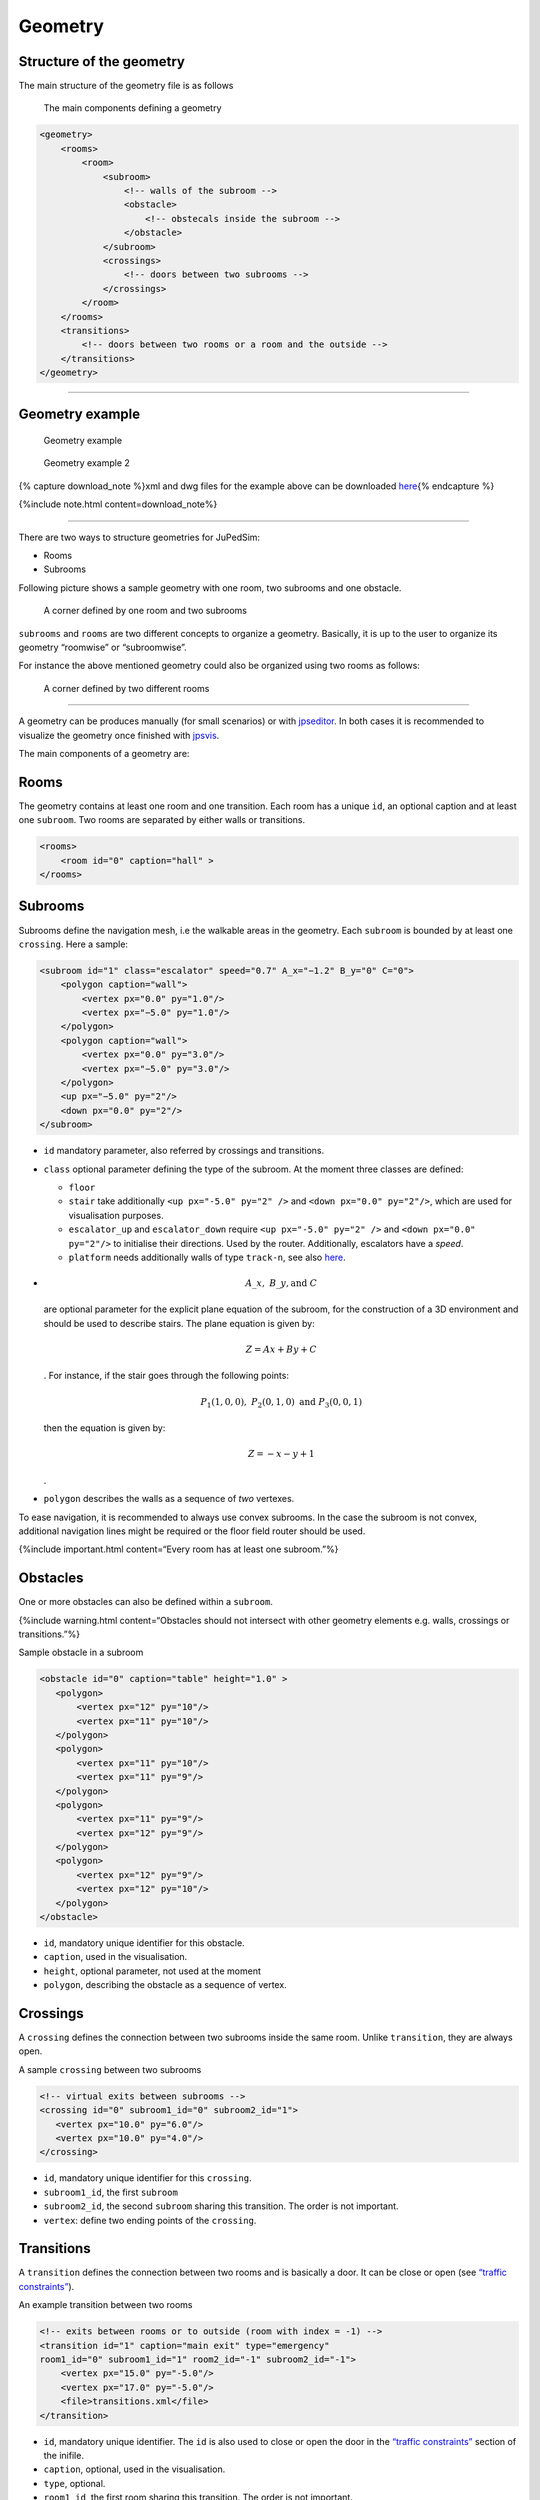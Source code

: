 ========
Geometry
========

Structure of the geometry
=========================

The main structure of the geometry file is as follows

.. figure:: %7B%7B%20site.baseurl%20%7D%7D/images/class-diagram.png
   :alt: The main components defining a geometry

   The main components defining a geometry

.. code:: xml

   <geometry>
       <rooms>
           <room>
               <subroom>
                   <!-- walls of the subroom -->
                   <obstacle>
                       <!-- obstecals inside the subroom -->
                   </obstacle>
               </subroom>
               <crossings>
                   <!-- doors between two subrooms -->
               </crossings>
           </room>
       </rooms>
       <transitions>
           <!-- doors between two rooms or a room and the outside -->
       </transitions>
   </geometry>

--------------

Geometry example
================

.. figure:: %7B%7B%20site.baseurl%20%7D%7D/images/geometry_example2.png
   :alt: Geometry example

   Geometry example

.. figure:: %7B%7B%20site.baseurl%20%7D%7D/images/geometry_example.png
   :alt: Geometry example 2

   Geometry example 2

{% capture download_note %}xml and dwg files for the example above can
be downloaded
`here <%7B%7B%20site.base%20%7D%7D/files/2_mixedusage.zip>`__\ {%
endcapture %}

{%include note.html content=download_note%}

--------------

There are two ways to structure geometries for JuPedSim:

-  Rooms
-  Subrooms

Following picture shows a sample geometry with one room, two subrooms
and one obstacle.

.. figure:: %7B%7B%20site.baseurl%20%7D%7D/images/Subrooms.png
   :alt: A corner defined by one room and two subrooms

   A corner defined by one room and two subrooms

``subrooms`` and ``rooms`` are two different concepts to organize a
geometry. Basically, it is up to the user to organize its geometry
“roomwise” or “subroomwise”.

For instance the above mentioned geometry could also be organized using
two rooms as follows:

.. figure:: %7B%7B%20site.baseurl%20%7D%7D/images/Rooms.png
   :alt: A corner defined by two different rooms

   A corner defined by two different rooms

--------------

A geometry can be produces manually (for small scenarios) or with
`jpseditor <jpseditor_introduction.html>`__. In both cases it is
recommended to visualize the geometry once finished with
`jpsvis <jpsvis_introduction.html>`__.

The main components of a geometry are:

Rooms
=====

The geometry contains at least one room and one transition. Each room
has a unique ``id``, an optional caption and at least one ``subroom``.
Two rooms are separated by either walls or transitions.

.. code:: xml

    <rooms>
        <room id="0" caption="hall" >
    </rooms>

Subrooms
========

Subrooms define the navigation mesh, i.e the walkable areas in the
geometry. Each ``subroom`` is bounded by at least one ``crossing``. Here
a sample:

.. code:: xml

    <subroom id="1" class="escalator" speed="0.7" A_x="−1.2" B_y="0" C="0">
        <polygon caption="wall">
            <vertex px="0.0" py="1.0"/>
            <vertex px="−5.0" py="1.0"/>
        </polygon>
        <polygon caption="wall">
            <vertex px="0.0" py="3.0"/>
            <vertex px="−5.0" py="3.0"/>
        </polygon>
        <up px="−5.0" py="2"/>
        <down px="0.0" py="2"/>
    </subroom>

-  ``id`` mandatory parameter, also referred by crossings and
   transitions.

-  ``class`` optional parameter defining the type of the subroom. At the
   moment three classes are defined:

   -  ``floor``
   -  ``stair`` take additionally ``<up px="-5.0" py="2" />`` and
      ``<down px="0.0" py="2"/>``, which are used for visualisation
      purposes.
   -  ``escalator_up`` and ``escalator_down`` require
      ``<up px="-5.0" py="2" />`` and ``<down px="0.0" py="2"/>`` to
      initialise their directions. Used by the router. Additionally,
      escalators have a *speed*.
   -  ``platform`` needs additionally walls of type ``track-n``, see
      also `here <jpscore_trains.html>`__.

-  

   .. math:: A\_x,\; B\_y,\text{and}\; C

   \ are optional parameter for the explicit plane equation of the
   subroom, for the construction of a 3D environment and should be used
   to describe stairs. The plane equation is given by:

   .. math:: Z = Ax +By + C

   . For instance, if the stair goes through the following points:

   .. math:: P_1(1,0,0),\; P_2 (0,1,0)\; \text{and}\; P_3(0,0,1)

   then the equation is given by:

   .. math:: Z= -x -y +1

   .

-  ``polygon`` describes the walls as a sequence of *two* vertexes.

To ease navigation, it is recommended to always use convex subrooms. In
the case the subroom is not convex, additional navigation lines might be
required or the floor field router should be used.

{%include important.html content=“Every room has at least one
subroom.”%}

Obstacles
=========

One or more obstacles can also be defined within a ``subroom``.

{%include warning.html content=“Obstacles should not intersect with
other geometry elements e.g. walls, crossings or transitions.”%}

Sample obstacle in a subroom

.. code:: xml

    <obstacle id="0" caption="table" height="1.0" >
       <polygon>
           <vertex px="12" py="10"/>
           <vertex px="11" py="10"/>
       </polygon>
       <polygon>
           <vertex px="11" py="10"/>
           <vertex px="11" py="9"/>
       </polygon>
       <polygon>
           <vertex px="11" py="9"/>
           <vertex px="12" py="9"/>
       </polygon>
       <polygon>
           <vertex px="12" py="9"/>
           <vertex px="12" py="10"/>
       </polygon>
    </obstacle>

-  ``id``, mandatory unique identifier for this obstacle.
-  ``caption``, used in the visualisation.
-  ``height``, optional parameter, not used at the moment
-  ``polygon``, describing the obstacle as a sequence of vertex.

Crossings
=========

A ``crossing`` defines the connection between two subrooms inside the
same room. Unlike ``transition``, they are always open.

A sample ``crossing`` between two subrooms

.. code:: xml

    <!-- virtual exits between subrooms -->
    <crossing id="0" subroom1_id="0" subroom2_id="1">
       <vertex px="10.0" py="6.0"/>
       <vertex px="10.0" py="4.0"/>
    </crossing>

-  ``id``, mandatory unique identifier for this ``crossing``.
-  ``subroom1_id``, the first ``subroom``
-  ``subroom2_id``, the second ``subroom`` sharing this transition. The
   order is not important.
-  ``vertex``: define two ending points of the ``crossing``.

Transitions
===========

A ``transition`` defines the connection between two rooms and is
basically a door. It can be close or open (see `“traffic
constraints” <jpscore_inifile.html#traffic-constraints>`__).

An example transition between two rooms

.. code:: xml

    <!-- exits between rooms or to outside (room with index = -1) -->
    <transition id="1" caption="main exit" type="emergency"
    room1_id="0" subroom1_id="1" room2_id="-1" subroom2_id="-1">
        <vertex px="15.0" py="-5.0"/>
        <vertex px="17.0" py="-5.0"/>
        <file>transitions.xml</file>
    </transition>

-  ``id``, mandatory unique identifier. The ``id`` is also used to close
   or open the door in the `“traffic
   constraints” <jpscore_inifile.html#traffic-constraints>`__ section of
   the inifile.
-  ``caption``, optional, used in the visualisation.
-  ``type``, optional.
-  ``room1_id``, the first room sharing this transition. The order is
   not important.
-  ``subroom1_id``, the first ``subroom`` sharing this transition
   located in ``room_1``.
-  ``room2_id``, the second room sharing this transition. The order is
   not important. If there is no second room (meaning this transition is
   connected to the outside), then use ``-1``.
-  ``subroom2_id``, the second ``subroom`` sharing this transition
   located in ``room_2``. The order is not important. If there is no
   second ``subroom`` (meaning this transition is connected to the
   outside), then use ``-1``.
-  ``vertex``: define two ending points of the ``transition``.
-  ``file``: file containing further transitions. See
   `transitions.xml <jpscore_transitions.html>`__
